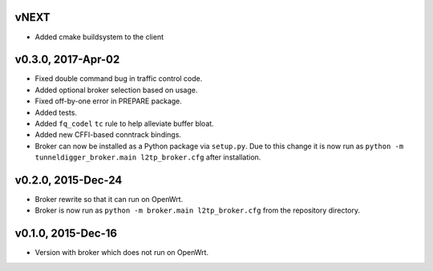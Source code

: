 vNEXT
-----

* Added cmake buildsystem to the client

v0.3.0, 2017-Apr-02
-------------------

* Fixed double command bug in traffic control code.
* Added optional broker selection based on usage.
* Fixed off-by-one error in PREPARE package.
* Added tests.
* Added ``fq_codel`` ``tc`` rule to help alleviate buffer bloat.
* Added new CFFI-based conntrack bindings.
* Broker can now be installed as a Python package via ``setup.py``. Due to
  this change it is now run as ``python -m tunneldigger_broker.main l2tp_broker.cfg``
  after installation.

v0.2.0, 2015-Dec-24
-------------------

* Broker rewrite so that it can run on OpenWrt.
* Broker is now run as ``python -m broker.main l2tp_broker.cfg`` from the repository directory.

v0.1.0, 2015-Dec-16
-------------------

* Version with broker which does not run on OpenWrt.
